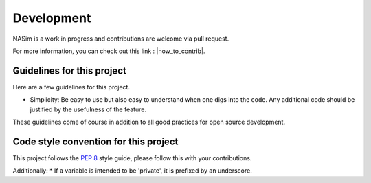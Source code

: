 .. _dev:

Development
===========

NASim is a work in progress and contributions are welcome via pull request.

For more information, you can check out this link : |how_to_contrib|.

.. |how_to_contrib| raw:: html

   <a href="https://guides.github.com/activities/contributing-to-open-source/#contributing" target="_blank">Contributing to an open source Project on github</a>

Guidelines for this project
---------------------------

Here are a few guidelines for this project.

* Simplicity: Be easy to use but also easy to understand when one digs into the code. Any additional code should be justified by the usefulness of the feature.

These guidelines come of course in addition to all good practices for open source development.

.. _naming_conv:

Code style convention for this project
--------------------------------------

This project follows the `PEP 8 <https://www.python.org/dev/peps/pep-0008/>`_ style guide, please follow this with your contributions.

Additionally:
* If a variable is intended to be 'private', it is prefixed by an underscore.
